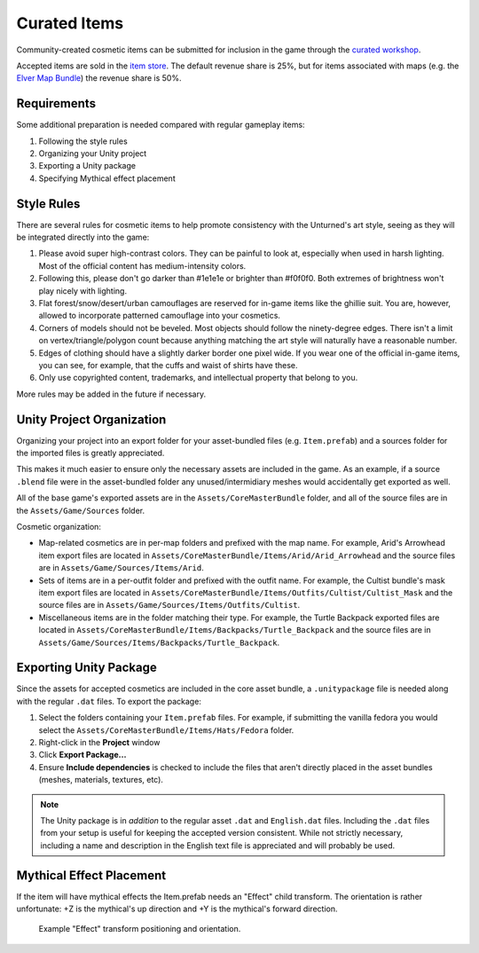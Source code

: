 .. _doc_curated_items:

Curated Items
=============

Community-created cosmetic items can be submitted for inclusion in the game through the `curated workshop <https://steamcommunity.com/workshop/browse/?appid=304930&section=mtxitems>`_.

Accepted items are sold in the `item store <https://store.steampowered.com/itemstore/304930/>`_. The default revenue share is 25%, but for items associated with maps (e.g. the `Elver Map Bundle <https://store.steampowered.com/itemstore/304930/detail/1103/>`_) the revenue share is 50%.

Requirements
------------

Some additional preparation is needed compared with regular gameplay items:

#. Following the style rules
#. Organizing your Unity project
#. Exporting a Unity package
#. Specifying Mythical effect placement

Style Rules
-----------

There are several rules for cosmetic items to help promote consistency with the Unturned's art style, seeing as they will be integrated directly into the game:

#. Please avoid super high-contrast colors. They can be painful to look at, especially when used in harsh lighting. Most of the official content has medium-intensity colors.
#. Following this, please don't go darker than #1e1e1e or brighter than #f0f0f0. Both extremes of brightness won't play nicely with lighting.
#. Flat forest/snow/desert/urban camouflages are reserved for in-game items like the ghillie suit. You are, however, allowed to incorporate patterned camouflage into your cosmetics.
#. Corners of models should not be beveled. Most objects should follow the ninety-degree edges. There isn't a limit on vertex/triangle/polygon count because anything matching the art style will naturally have a reasonable number.
#. Edges of clothing should have a slightly darker border one pixel wide. If you wear one of the official in-game items, you can see, for example, that the cuffs and waist of shirts have these.
#. Only use copyrighted content, trademarks, and intellectual property that belong to you.

More rules may be added in the future if necessary.

Unity Project Organization
--------------------------

Organizing your project into an export folder for your asset-bundled files (e.g. ``Item.prefab``) and a sources folder for the imported files is greatly appreciated.

This makes it much easier to ensure only the necessary assets are included in the game. As an example, if a source ``.blend`` file were in the asset-bundled folder any unused/intermidiary meshes would accidentally get exported as well.

All of the base game's exported assets are in the ``Assets/CoreMasterBundle`` folder, and all of the source files are in the ``Assets/Game/Sources`` folder.

Cosmetic organization:

- Map-related cosmetics are in per-map folders and prefixed with the map name. For example, Arid's Arrowhead item export files are located in ``Assets/CoreMasterBundle/Items/Arid/Arid_Arrowhead`` and the source files are in ``Assets/Game/Sources/Items/Arid``.
- Sets of items are in a per-outfit folder and prefixed with the outfit name. For example, the Cultist bundle's mask item export files are located in ``Assets/CoreMasterBundle/Items/Outfits/Cultist/Cultist_Mask`` and the source files are in ``Assets/Game/Sources/Items/Outfits/Cultist``.
- Miscellaneous items are in the folder matching their type. For example, the Turtle Backpack exported files are located in ``Assets/CoreMasterBundle/Items/Backpacks/Turtle_Backpack`` and the source files are in ``Assets/Game/Sources/Items/Backpacks/Turtle_Backpack``.

Exporting Unity Package
-----------------------

Since the assets for accepted cosmetics are included in the core asset bundle, a ``.unitypackage`` file is needed along with the regular ``.dat`` files. To export the package:

#. Select the folders containing your ``Item.prefab`` files. For example, if submitting the vanilla fedora you would select the ``Assets/CoreMasterBundle/Items/Hats/Fedora`` folder.
#. Right-click in the **Project** window
#. Click **Export Package...**
#. Ensure **Include dependencies** is checked to include the files that aren't directly placed in the asset bundles (meshes, materials, textures, etc).

.. note::

	The Unity package is in *addition* to the regular asset ``.dat`` and ``English.dat`` files. Including the ``.dat`` files from your setup is useful for keeping the accepted version consistent. While not strictly necessary, including a name and description in the English text file is appreciated and will probably be used.

Mythical Effect Placement
-------------------------

If the item will have mythical effects the Item.prefab needs an "Effect" child transform. The orientation is rather unfortunate: +Z is the mythical's up direction and +Y is the mythical's forward direction.

.. figure:: img/EffectTransform.png

	Example "Effect" transform positioning and orientation.
